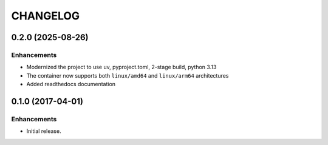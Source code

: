 CHANGELOG
=========

.. _changelog_0.2.0:

0.2.0 (2025-08-26)
------------------

Enhancements
^^^^^^^^^^^^

- Modernized the project to use uv, pyproject.toml, 2-stage build, python 3.13
- The container now supports both ``linux/amd64`` and ``linux/arm64`` architectures
- Added readthedocs documentation

.. _changelog_0.1.0:

0.1.0 (2017-04-01)
------------------

Enhancements
^^^^^^^^^^^^

- Initial release.
